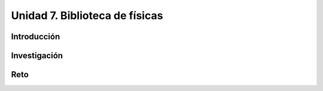 Unidad 7. Biblioteca de físicas
=======================================

Introducción 
-------------

Investigación 
---------------

Reto
------
